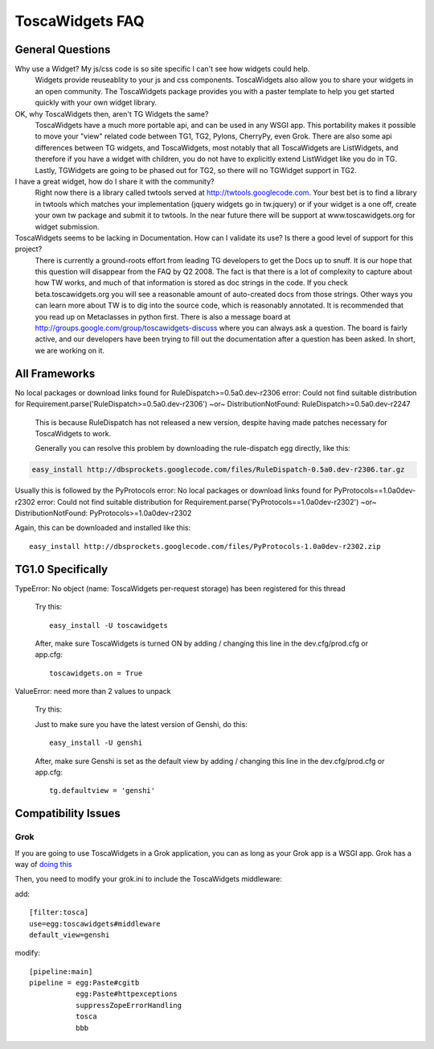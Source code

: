 

ToscaWidgets FAQ
================

General Questions
-----------------

Why use a Widget?  My js/css code is so site specific I can't see how widgets could help.
    Widgets provide reuseablity to your js and css
    components. ToscaWidgets also allow you to share your widgets in
    an open community.  The ToscaWidgets package provides you with a
    paster template to help you get started quickly with your own
    widget library.

OK, why ToscaWidgets then, aren't TG Widgets the same?
  ToscaWidgets have a much more portable api, and can be used in any
  WSGI app.  This portability makes it possible to move your "view"
  related code between TG1, TG2, Pylons, CherryPy, even Grok.  There
  are also some api differences between TG widgets, and ToscaWidgets,
  most notably that all ToscaWidgets are ListWidgets, and therefore if
  you have a widget with children, you do not have to explicitly
  extend ListWidget like you do in TG.  Lastly, TGWidgets are going to
  be phased out for TG2, so there will no TGWidget support in TG2.

I have a great widget, how do I share it with the community?
  Right now there is a library called twtools served at
  http://twtools.googlecode.com.  Your best bet is to find a library
  in twtools which matches your implementation (jquery widgets go in
  tw.jquery) or if your widget is a one off, create your own tw
  package and submit it to twtools.  In the near future there will be
  support at www.toscawidgets.org for widget submission.

ToscaWidgets seems to be lacking in Documentation.  How can I validate its use?  Is there a good level of support for this project?
  There is currently a ground-roots effort from leading TG developers
  to get the Docs up to snuff.  It is our hope that this question will
  disappear from the FAQ by Q2 2008.  The fact is that there is a lot
  of complexity to capture about how TW works, and much of that
  information is stored as doc strings in the code.  If you check
  beta.toscawidgets.org you will see a reasonable amount of
  auto-created docs from those strings.  Other ways you can learn more
  about TW is to dig into the source code, which is reasonably
  annotated.  It is recommended that you read up on Metaclasses in
  python first.  There is also a message board at
  http://groups.google.com/group/toscawidgets-discuss where you can
  always ask a question.  The board is fairly active, and our
  developers have been trying to fill out the documentation after a
  question has been asked.  In short, we are working on it.
 

All Frameworks
--------------

No local packages or download links found for
RuleDispatch>=0.5a0.dev-r2306 error: Could not find suitable
distribution for Requirement.parse('RuleDispatch>=0.5a0.dev-r2306')
~or~ DistributionNotFound: RuleDispatch>=0.5a0.dev-r2247

  This is because RuleDispatch has not released a new version, despite
  having made patches necessary for ToscaWidgets to work.

  Generally you can resolve this problem by downloading the
  rule-dispatch egg directly, like this:

.. code-block:: bash

  easy_install http://dbsprockets.googlecode.com/files/RuleDispatch-0.5a0.dev-r2306.tar.gz

Usually this is followed by the PyProtocols error: No local packages
or download links found for PyProtocols==1.0a0dev-r2302 error: Could
not find suitable distribution for
Requirement.parse('PyProtocols==1.0a0dev-r2302') ~or~
DistributionNotFound: PyProtocols>=1.0a0dev-r2302

Again, this can be downloaded and installed like this::

    easy_install http://dbsprockets.googlecode.com/files/PyProtocols-1.0a0dev-r2302.zip


TG1.0 Specifically
------------------

TypeError: No object (name: ToscaWidgets per-request storage) has been
registered for this thread

  Try this:
  ::

   easy_install -U toscawidgets

  After, make sure ToscaWidgets is turned ON by adding / changing this
  line in the dev.cfg/prod.cfg or app.cfg: ::

   toscawidgets.on = True



ValueError: need more than 2 values to unpack

  Try this:

  Just to make sure you have the latest version of Genshi, do this:

  ::
 
   easy_install -U genshi

  After, make sure Genshi is set as the default view by adding / changing this line in the dev.cfg/prod.cfg or app.cfg:

  ::

   tg.defaultview = 'genshi'


Compatibility Issues
--------------------

Grok
~~~~

If you are going to use ToscaWidgets in a Grok application, you can as
long as your Grok app is a WSGI app.  Grok has a way of `doing this
<http://grok.zope.org/documentation/tutorial/installing-and-setting-up-grok-under-mod-wsgi/installing-and-configuring-a-grok-site-under>`_

Then, you need to modify your grok.ini to include the ToscaWidgets middleware:

add:
::

  [filter:tosca]
  use=egg:toscawidgets#middleware
  default_view=genshi


modify: 

::

  [pipeline:main]
  pipeline = egg:Paste#cgitb
             egg:Paste#httpexceptions
             suppressZopeErrorHandling
             tosca
             bbb

